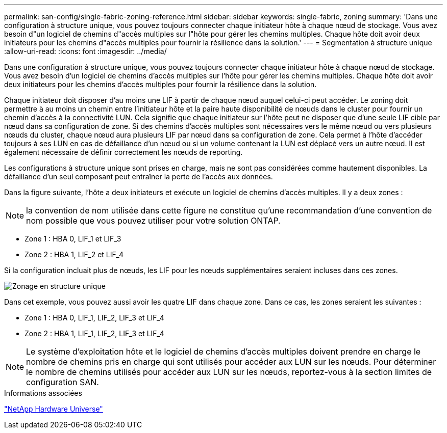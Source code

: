 ---
permalink: san-config/single-fabric-zoning-reference.html 
sidebar: sidebar 
keywords: single-fabric, zoning 
summary: 'Dans une configuration à structure unique, vous pouvez toujours connecter chaque initiateur hôte à chaque nœud de stockage. Vous avez besoin d"un logiciel de chemins d"accès multiples sur l"hôte pour gérer les chemins multiples. Chaque hôte doit avoir deux initiateurs pour les chemins d"accès multiples pour fournir la résilience dans la solution.' 
---
= Segmentation à structure unique
:allow-uri-read: 
:icons: font
:imagesdir: ../media/


[role="lead"]
Dans une configuration à structure unique, vous pouvez toujours connecter chaque initiateur hôte à chaque nœud de stockage. Vous avez besoin d'un logiciel de chemins d'accès multiples sur l'hôte pour gérer les chemins multiples. Chaque hôte doit avoir deux initiateurs pour les chemins d'accès multiples pour fournir la résilience dans la solution.

Chaque initiateur doit disposer d'au moins une LIF à partir de chaque nœud auquel celui-ci peut accéder. Le zoning doit permettre à au moins un chemin entre l'initiateur hôte et la paire haute disponibilité de nœuds dans le cluster pour fournir un chemin d'accès à la connectivité LUN. Cela signifie que chaque initiateur sur l'hôte peut ne disposer que d'une seule LIF cible par nœud dans sa configuration de zone. Si des chemins d'accès multiples sont nécessaires vers le même nœud ou vers plusieurs nœuds du cluster, chaque nœud aura plusieurs LIF par nœud dans sa configuration de zone. Cela permet à l'hôte d'accéder toujours à ses LUN en cas de défaillance d'un nœud ou si un volume contenant la LUN est déplacé vers un autre nœud. Il est également nécessaire de définir correctement les nœuds de reporting.

Les configurations à structure unique sont prises en charge, mais ne sont pas considérées comme hautement disponibles. La défaillance d'un seul composant peut entraîner la perte de l'accès aux données.

Dans la figure suivante, l'hôte a deux initiateurs et exécute un logiciel de chemins d'accès multiples. Il y a deux zones :

[NOTE]
====
la convention de nom utilisée dans cette figure ne constitue qu'une recommandation d'une convention de nom possible que vous pouvez utiliser pour votre solution ONTAP.

====
* Zone 1 : HBA 0, LIF_1 et LIF_3
* Zone 2 : HBA 1, LIF_2 et LIF_4


Si la configuration incluait plus de nœuds, les LIF pour les nœuds supplémentaires seraient incluses dans ces zones.

image::../media/scm-en-drw-single-fabric-zoning.png[Zonage en structure unique]

Dans cet exemple, vous pouvez aussi avoir les quatre LIF dans chaque zone. Dans ce cas, les zones seraient les suivantes :

* Zone 1 : HBA 0, LIF_1, LIF_2, LIF_3 et LIF_4
* Zone 2 : HBA 1, LIF_1, LIF_2, LIF_3 et LIF_4


[NOTE]
====
Le système d'exploitation hôte et le logiciel de chemins d'accès multiples doivent prendre en charge le nombre de chemins pris en charge qui sont utilisés pour accéder aux LUN sur les nœuds. Pour déterminer le nombre de chemins utilisés pour accéder aux LUN sur les nœuds, reportez-vous à la section limites de configuration SAN.

====
.Informations associées
https://hwu.netapp.com["NetApp Hardware Universe"^]
